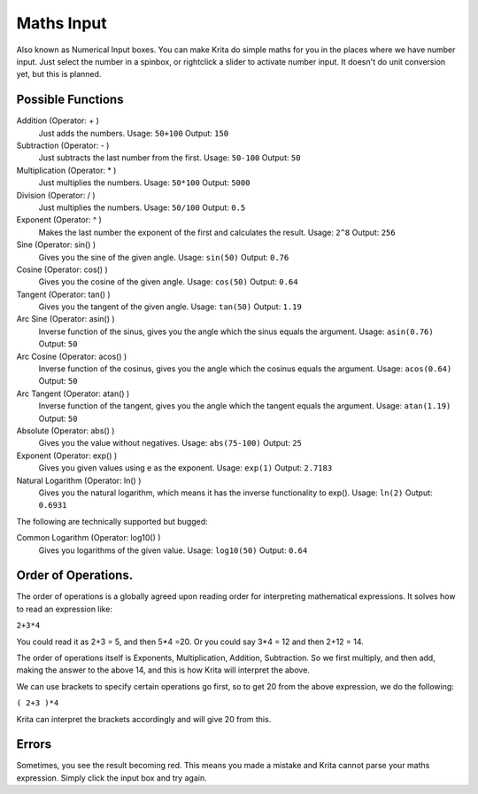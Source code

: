 .. _maths_input:

===========
Maths Input
=========== 

Also known as Numerical Input boxes. You can make Krita do simple maths for you in the places where we have number input. Just select the number in a spinbox, or rightclick a slider to activate number input. It doesn't do unit conversion yet, but this is planned.

Possible Functions
------------------

Addition (Operator: + )
    Just adds the numbers.
    Usage: ``50+100``
    Output: ``150``
Subtraction (Operator: - )
    Just subtracts the last number from the first.
    Usage: ``50-100``
    Output: ``50``
Multiplication (Operator: * )
    Just multiplies the numbers.
    Usage: ``50*100``
    Output: ``5000``
Division (Operator: / )
    Just multiplies the numbers.
    Usage: ``50/100``
    Output: ``0.5``
Exponent (Operator: ^ )
    Makes the last number the exponent of the first and calculates the result.
    Usage: ``2^8``
    Output: ``256``
Sine (Operator: sin() )
    Gives you the sine of the given angle.
    Usage: ``sin(50)``
    Output: ``0.76``
Cosine (Operator: cos() )
    Gives you the cosine of the given angle.
    Usage: ``cos(50)``
    Output: ``0.64``
Tangent (Operator: tan() )
    Gives you the tangent of the given angle.
    Usage: ``tan(50)``
    Output: ``1.19``
Arc Sine (Operator: asin() )
    Inverse function of the sinus, gives you the angle which the sinus equals the argument.
    Usage: ``asin(0.76)``
    Output: ``50``
Arc Cosine (Operator: acos() )
    Inverse function of the cosinus, gives you the angle which the cosinus equals the argument.
    Usage: ``acos(0.64)``
    Output: ``50``
Arc Tangent (Operator: atan() )
    Inverse function of the tangent, gives you the angle which the tangent equals the argument.
    Usage: ``atan(1.19)``
    Output: ``50``
Absolute (Operator: abs() )
    Gives you the value without negatives.
    Usage: ``abs(75-100)``
    Output: ``25``
Exponent (Operator: exp() )
    Gives you given values using e as the exponent.
    Usage: ``exp(1)``
    Output: ``2.7183``
Natural Logarithm (Operator: ln() )
    Gives you the natural logarithm, which means it has the inverse functionality to exp().
    Usage: ``ln(2)``
    Output: ``0.6931``

The following are technically supported but bugged:

Common Logarithm (Operator: log10() )
    Gives you logarithms of the given value.
    Usage: ``log10(50)``
    Output: ``0.64``

Order of Operations.
--------------------

The order of operations is a globally agreed upon reading order for interpreting mathematical expressions. It solves how to read an expression like:

``2+3*4``

You could read it as 2+3 = 5, and then 5*4 =20. Or you could say 3*4 = 12 and then 2+12 = 14.

The order of operations itself is Exponents, Multiplication, Addition, Subtraction. So we first multiply, and then add, making the answer to the above 14, and this is how Krita will interpret the above.

We can use brackets to specify certain operations go first, so to get 20 from the above expression, we do the following:

``( 2+3 )*4``

Krita can interpret the brackets accordingly and will give 20 from this.

Errors
------

Sometimes, you see the result becoming red. This means you made a mistake and Krita cannot parse your maths expression. Simply click the input box and try again.

